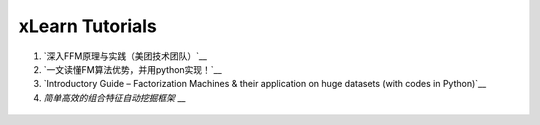 xLearn Tutorials
^^^^^^^^^^^^^^^^^^^^^^^^^^^

(1) `深入FFM原理与实践（美团技术团队）`__
(2) `一文读懂FM算法优势，并用python实现！`__
(3) `Introductory Guide – Factorization Machines & their application on huge datasets (with codes in Python)`__
(4) `简单高效的组合特征自动挖掘框架` __

 .. __: https://tech.meituan.com/deep_understanding_of_ffm_principles_and_practices.html
 .. __: https://yq.aliyun.com/articles/374170
 .. __: https://www.analyticsvidhya.com/blog/2018/01/factorization-machines/
 .. __: https://zhuanlan.zhihu.com/p/42946318